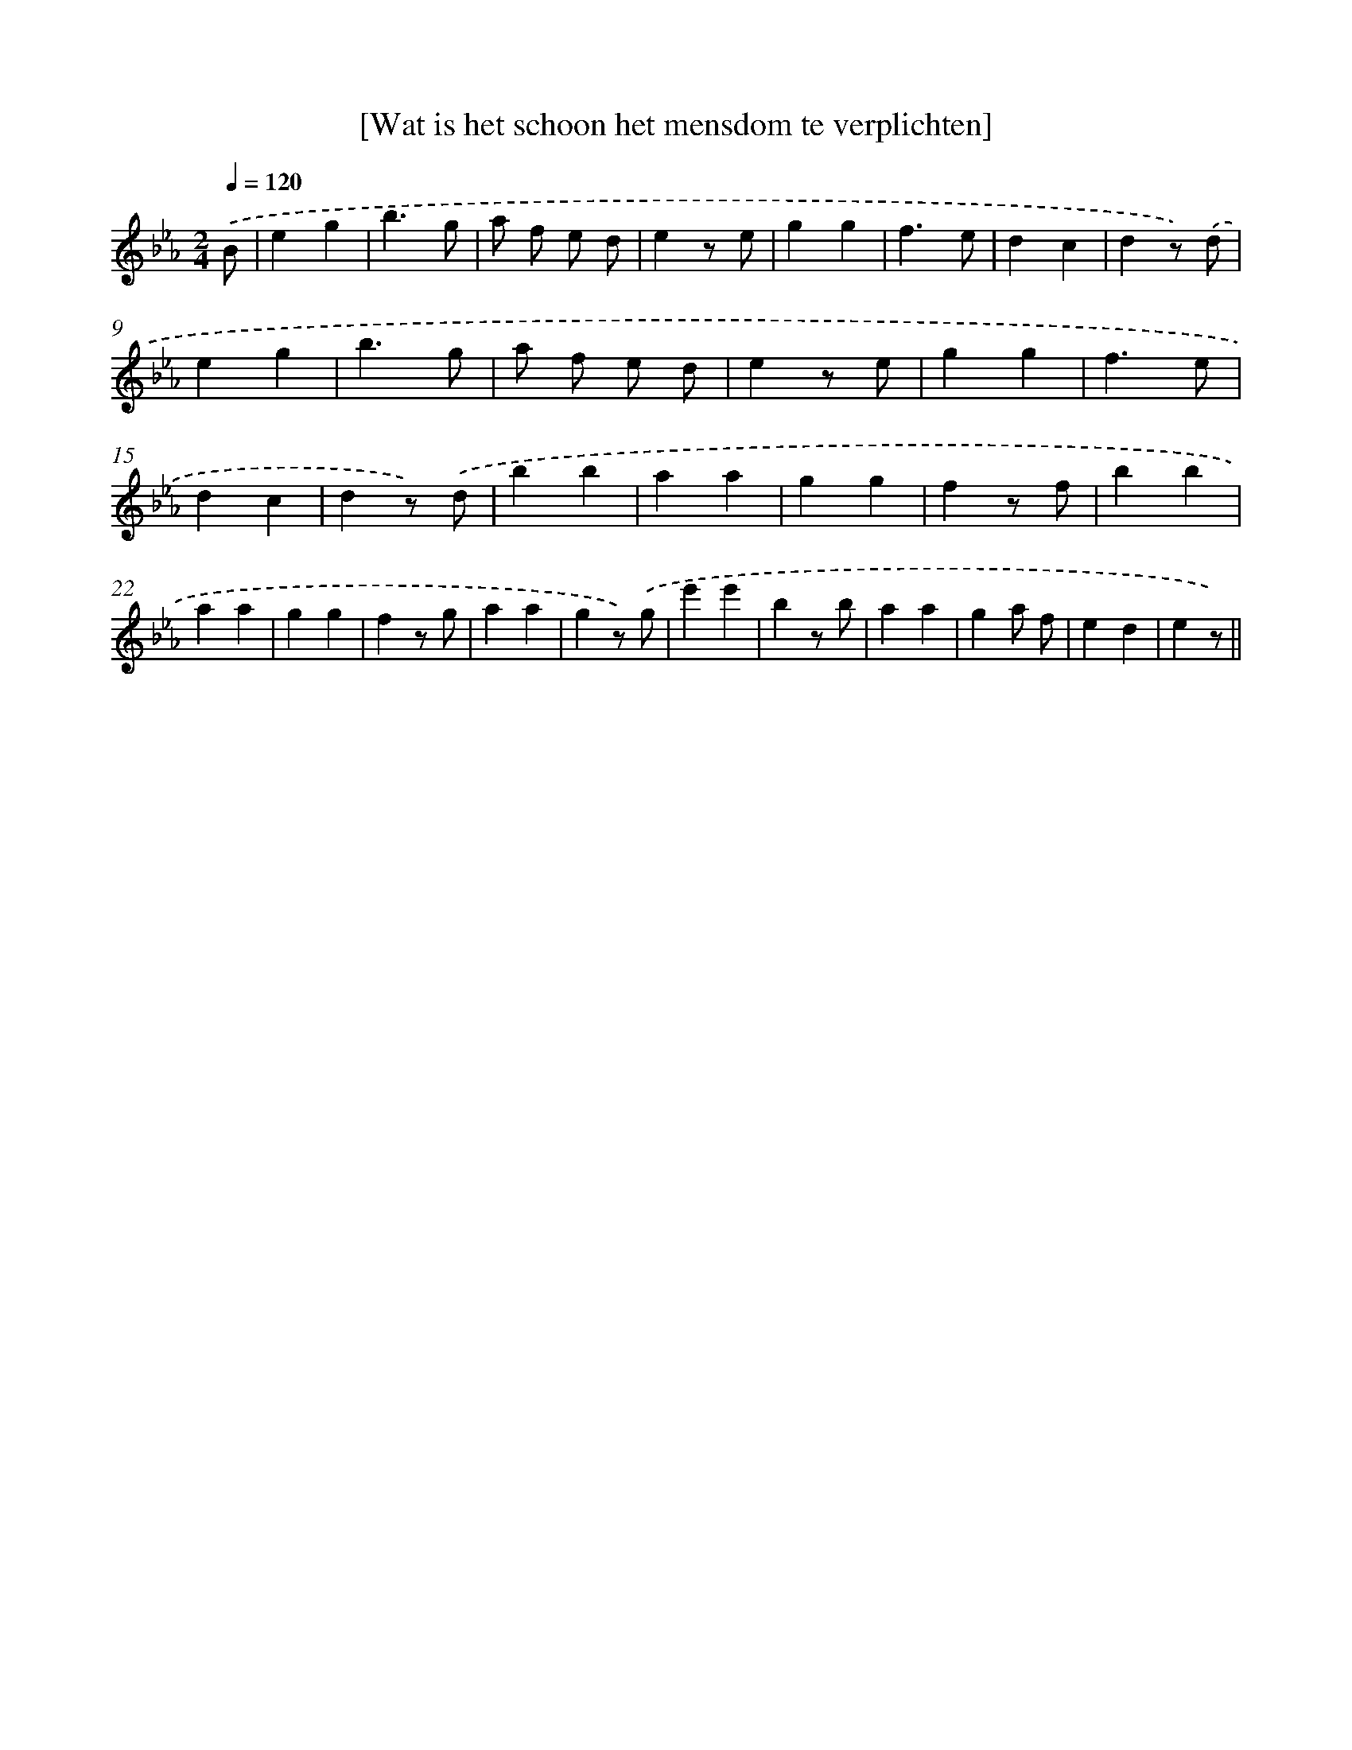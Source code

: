 X: 12898
T: [Wat is het schoon het mensdom te verplichten]
%%abc-version 2.0
%%abcx-abcm2ps-target-version 5.9.1 (29 Sep 2008)
%%abc-creator hum2abc beta
%%abcx-conversion-date 2018/11/01 14:37:29
%%humdrum-veritas 3333809023
%%humdrum-veritas-data 1073750735
%%continueall 1
%%barnumbers 0
L: 1/4
M: 2/4
Q: 1/4=120
K: Eb clef=treble
.('B/ [I:setbarnb 1]|
eg |
b3/g/ |
a/ f/ e/ d/ |
ez/ e/ |
gg |
f3/e/ |
dc |
dz/) .('d/ |
eg |
b3/g/ |
a/ f/ e/ d/ |
ez/ e/ |
gg |
f3/e/ |
dc |
dz/) .('d/ |
bb |
aa |
gg |
fz/ f/ |
bb |
aa |
gg |
fz/ g/ |
aa |
gz/) .('g/ |
e'e' |
bz/ b/ |
aa |
ga/ f/ |
ed |
ez/) ||
